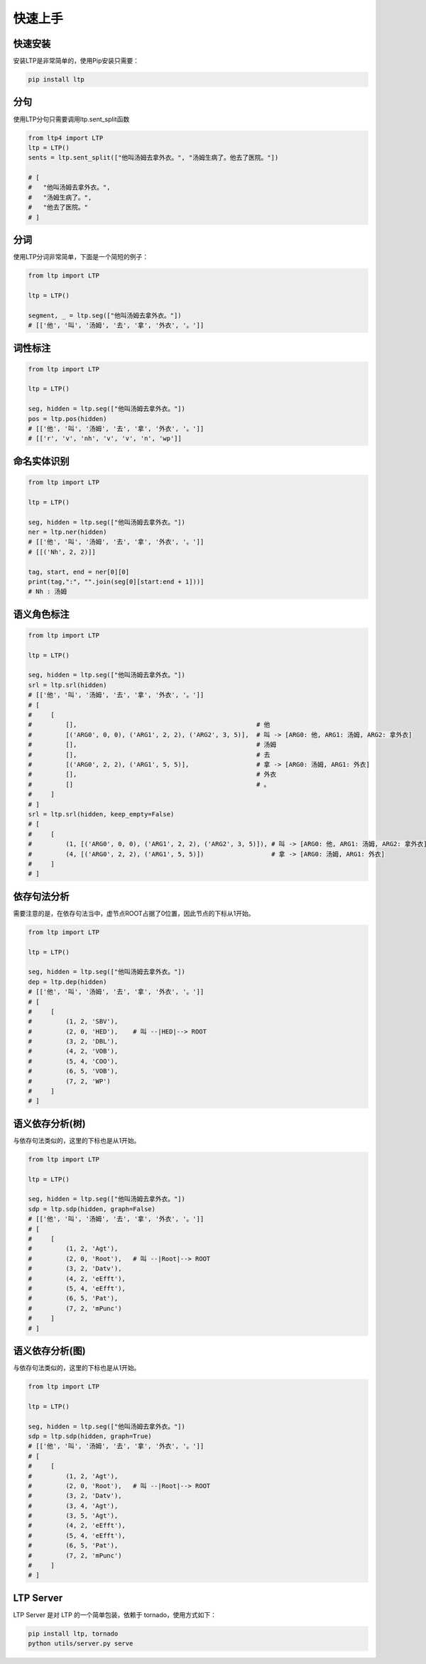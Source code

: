 快速上手
========

快速安装
-----------

安装LTP是非常简单的，使用Pip安装只需要：

.. code-block:: sh

    pip install ltp

分句
-----------------
使用LTP分句只需要调用ltp.sent_split函数

.. code-block:: python

    from ltp4 import LTP
    ltp = LTP()
    sents = ltp.sent_split(["他叫汤姆去拿外衣。", "汤姆生病了。他去了医院。"])

    # [
    #   "他叫汤姆去拿外衣。",
    #   "汤姆生病了。",
    #   "他去了医院。"
    # ]

分词
------------------

使用LTP分词非常简单，下面是一个简短的例子：

.. code-block:: python

    from ltp import LTP

    ltp = LTP()

    segment, _ = ltp.seg(["他叫汤姆去拿外衣。"])
    # [['他', '叫', '汤姆', '去', '拿', '外衣', '。']]


词性标注
------------------

.. code-block:: python

    from ltp import LTP

    ltp = LTP()

    seg, hidden = ltp.seg(["他叫汤姆去拿外衣。"])
    pos = ltp.pos(hidden)
    # [['他', '叫', '汤姆', '去', '拿', '外衣', '。']]
    # [['r', 'v', 'nh', 'v', 'v', 'n', 'wp']]

命名实体识别
------------------


.. code-block:: python

    from ltp import LTP

    ltp = LTP()

    seg, hidden = ltp.seg(["他叫汤姆去拿外衣。"])
    ner = ltp.ner(hidden)
    # [['他', '叫', '汤姆', '去', '拿', '外衣', '。']]
    # [[('Nh', 2, 2)]]

    tag, start, end = ner[0][0]
    print(tag,":", "".join(seg[0][start:end + 1]))]
    # Nh : 汤姆



语义角色标注
------------------

.. code-block:: python

    from ltp import LTP

    ltp = LTP()

    seg, hidden = ltp.seg(["他叫汤姆去拿外衣。"])
    srl = ltp.srl(hidden)
    # [['他', '叫', '汤姆', '去', '拿', '外衣', '。']]
    # [
    #     [
    #         [],                                                # 他
    #         [('ARG0', 0, 0), ('ARG1', 2, 2), ('ARG2', 3, 5)],  # 叫 -> [ARG0: 他, ARG1: 汤姆, ARG2: 拿外衣]
    #         [],                                                # 汤姆
    #         [],                                                # 去
    #         [('ARG0', 2, 2), ('ARG1', 5, 5)],                  # 拿 -> [ARG0: 汤姆, ARG1: 外衣]
    #         [],                                                # 外衣
    #         []                                                 # 。
    #     ]
    # ]
    srl = ltp.srl(hidden, keep_empty=False)
    # [
    #     [
    #         (1, [('ARG0', 0, 0), ('ARG1', 2, 2), ('ARG2', 3, 5)]), # 叫 -> [ARG0: 他, ARG1: 汤姆, ARG2: 拿外衣]
    #         (4, [('ARG0', 2, 2), ('ARG1', 5, 5)])                  # 拿 -> [ARG0: 汤姆, ARG1: 外衣]
    #     ]
    # ]



依存句法分析
------------------

需要注意的是，在依存句法当中，虚节点ROOT占据了0位置，因此节点的下标从1开始。

.. code-block:: python

    from ltp import LTP

    ltp = LTP()

    seg, hidden = ltp.seg(["他叫汤姆去拿外衣。"])
    dep = ltp.dep(hidden)
    # [['他', '叫', '汤姆', '去', '拿', '外衣', '。']]
    # [
    #     [
    #         (1, 2, 'SBV'),
    #         (2, 0, 'HED'),    # 叫 --|HED|--> ROOT
    #         (3, 2, 'DBL'),
    #         (4, 2, 'VOB'),
    #         (5, 4, 'COO'),
    #         (6, 5, 'VOB'),
    #         (7, 2, 'WP')
    #     ]
    # ]



语义依存分析(树)
------------------

与依存句法类似的，这里的下标也是从1开始。

.. code-block:: python

    from ltp import LTP

    ltp = LTP()

    seg, hidden = ltp.seg(["他叫汤姆去拿外衣。"])
    sdp = ltp.sdp(hidden, graph=False)
    # [['他', '叫', '汤姆', '去', '拿', '外衣', '。']]
    # [
    #     [
    #         (1, 2, 'Agt'),
    #         (2, 0, 'Root'),   # 叫 --|Root|--> ROOT
    #         (3, 2, 'Datv'),
    #         (4, 2, 'eEfft'),
    #         (5, 4, 'eEfft'),
    #         (6, 5, 'Pat'),
    #         (7, 2, 'mPunc')
    #     ]
    # ]


语义依存分析(图)
------------------

与依存句法类似的，这里的下标也是从1开始。

.. code-block:: python

    from ltp import LTP

    ltp = LTP()

    seg, hidden = ltp.seg(["他叫汤姆去拿外衣。"])
    sdp = ltp.sdp(hidden, graph=True)
    # [['他', '叫', '汤姆', '去', '拿', '外衣', '。']]
    # [
    #     [
    #         (1, 2, 'Agt'),
    #         (2, 0, 'Root'),   # 叫 --|Root|--> ROOT
    #         (3, 2, 'Datv'),
    #         (3, 4, 'Agt'),
    #         (3, 5, 'Agt'),
    #         (4, 2, 'eEfft'),
    #         (5, 4, 'eEfft'),
    #         (6, 5, 'Pat'),
    #         (7, 2, 'mPunc')
    #     ]
    # ]

LTP Server
------------------------------

LTP Server 是对 LTP 的一个简单包装，依赖于 tornado，使用方式如下：

.. code-block:: bash

    pip install ltp, tornado
    python utils/server.py serve
